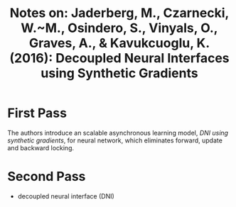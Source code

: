 #+TITLE: Notes on: Jaderberg, M., Czarnecki, W.~M., Osindero, S., Vinyals, O., Graves, A., & Kavukcuoglu, K. (2016): Decoupled Neural Interfaces using Synthetic Gradients

* First Pass

  The authors introduce an scalable asynchronous learning model, /DNI
  using synthetic gradients/, for neural network, which eliminates
  forward, update and backward locking.

* Second Pass

  - decoupled neural interface (DNI)
